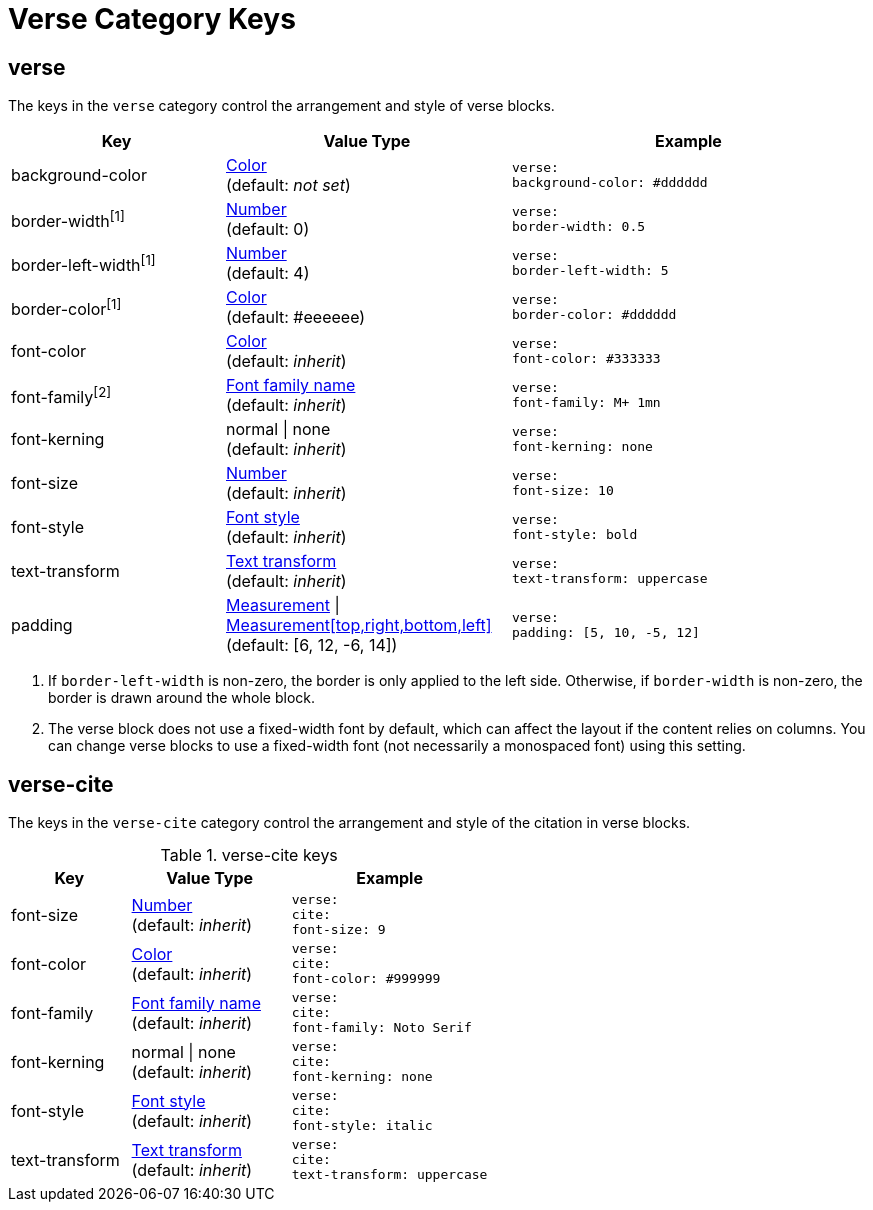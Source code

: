 = Verse Category Keys
:navtitle: Verse

[#verse]
== verse

The keys in the `verse` category control the arrangement and style of verse blocks.

[#key-prefix-verse,cols="3,4,5l"]
|===
|Key |Value Type |Example

|background-color
|xref:color.adoc[Color] +
(default: _not set_)
|verse:
background-color: #dddddd

|border-width^[1]^
|xref:language.adoc#values[Number] +
(default: 0)
|verse:
border-width: 0.5

|border-left-width^[1]^
|xref:language.adoc#values[Number] +
(default: 4)
|verse:
border-left-width: 5

|border-color^[1]^
|xref:color.adoc[Color] +
(default: #eeeeee)
|verse:
border-color: #dddddd

|font-color
|xref:color.adoc[Color] +
(default: _inherit_)
|verse:
font-color: #333333

|font-family^[2]^
|xref:font.adoc[Font family name] +
(default: _inherit_)
|verse:
font-family: M+ 1mn

|font-kerning
|normal {vbar} none +
(default: _inherit_)
|verse:
font-kerning: none

|font-size
|xref:language.adoc#values[Number] +
(default: _inherit_)
|verse:
font-size: 10

|font-style
|xref:text.adoc#font-style[Font style] +
(default: _inherit_)
|verse:
font-style: bold

|text-transform
|xref:text.adoc#transform[Text transform] +
(default: _inherit_)
|verse:
text-transform: uppercase

|padding
|xref:measurement-units.adoc[Measurement] {vbar} xref:measurement-units.adoc[Measurement[top,right,bottom,left\]] +
(default: [6, 12, -6, 14])
|verse:
padding: [5, 10, -5, 12]
|===
1. If `border-left-width` is non-zero, the border is only applied to the left side.
Otherwise, if `border-width` is non-zero, the border is drawn around the whole block.
2. The verse block does not use a fixed-width font by default, which can affect the layout if the content relies on columns.
You can change verse blocks to use a fixed-width font (not necessarily a monospaced font) using this setting.

== verse-cite

The keys in the `verse-cite` category control the arrangement and style of the citation in verse blocks.

.verse-cite keys
[#key-prefix-verse-cite,cols="3,4,5l"]
|===
|Key |Value Type |Example

|font-size
|xref:language.adoc#values[Number] +
(default: _inherit_)
|verse:
cite:
font-size: 9

|font-color
|xref:color.adoc[Color] +
(default: _inherit_)
|verse:
cite:
font-color: #999999

|font-family
|xref:font.adoc[Font family name] +
(default: _inherit_)
|verse:
cite:
font-family: Noto Serif

|font-kerning
|normal {vbar} none +
(default: _inherit_)
|verse:
cite:
font-kerning: none

|font-style
|xref:text.adoc#font-style[Font style] +
(default: _inherit_)
|verse:
cite:
font-style: italic

|text-transform
|xref:text.adoc#transform[Text transform] +
(default: _inherit_)
|verse:
cite:
text-transform: uppercase
|===
